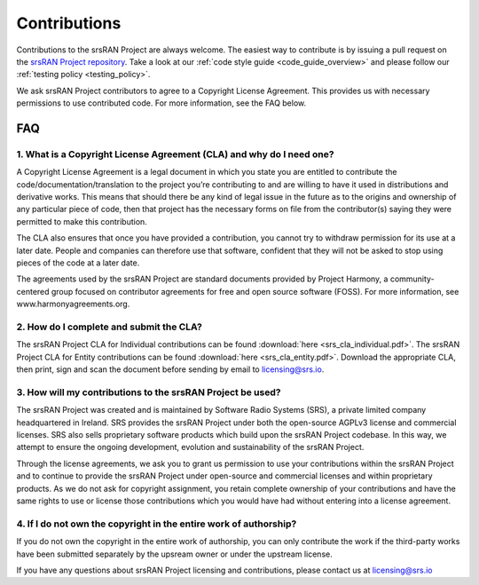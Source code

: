 .. _general_contributions:

Contributions
#############

Contributions to the srsRAN Project are always welcome. The easiest way to contribute is by issuing a pull request on the `srsRAN Project repository <https://github.com/srsran/srsran_project>`_. Take a look at our :ref:`code style guide <code_guide_overview>` and please follow our :ref:`testing policy <testing_policy>`. 

We ask srsRAN Project contributors to agree to a Copyright License Agreement. This provides us with necessary permissions to use contributed code. For more information, see the FAQ below.

FAQ
*****


1. What is a Copyright License Agreement (CLA) and why do I need one?
=====================================================================

A Copyright License Agreement is a legal document in which you state you are entitled to contribute the code/documentation/translation to the project you’re contributing to and are willing to have it used in distributions and derivative works. This means that should there be any kind of legal issue in the future as to the origins and ownership of any particular piece of code, then that project has the necessary forms on file from the contributor(s) saying they were permitted to make this contribution.

The CLA also ensures that once you have provided a contribution, you cannot try to withdraw permission for its use at a later date. People and companies can therefore use that software, confident that they will not be asked to stop using pieces of the code at a later date.

The agreements used by the srsRAN Project are standard documents provided by Project Harmony, a community-centered group focused on contributor agreements for free and open source software (FOSS). For more information, see www.harmonyagreements.org.


2. How do I complete and submit the CLA?
========================================

The srsRAN Project CLA for Individual contributions can be found :download:`here <srs_cla_individual.pdf>`. The srsRAN Project CLA for Entity contributions can be found :download:`here <srs_cla_entity.pdf>`. Download the appropriate CLA, then print, sign and scan the document before sending by email to licensing@srs.io.


3. How will my contributions to the srsRAN Project be used?
===========================================================

The srsRAN Project was created and is maintained by Software Radio Systems (SRS), a private limited company headquartered in Ireland. SRS provides the srsRAN Project under both the open-source AGPLv3 license and commercial licenses. SRS also sells proprietary software products which build upon the srsRAN Project codebase. In this way, we attempt to ensure the ongoing development, evolution and sustainability of the srsRAN Project. 

Through the license agreements, we ask you to grant us permission to use your contributions within the srsRAN Project and to continue to provide the srsRAN Project under open-source and commercial licenses and within proprietary products. As we do not ask for copyright assignment, you retain complete ownership of your contributions and have the same rights to use or license those contributions which you would have had without entering into a license agreement.


4. If I do not own the copyright in the entire work of authorship?
==================================================================

If you do not own the copyright in the entire work of authorship, you can only contribute the work if the third-party works have been submitted separately by the upsream owner or under the upstream license.


If you have any questions about srsRAN Project licensing and contributions, please contact us at licensing@srs.io

